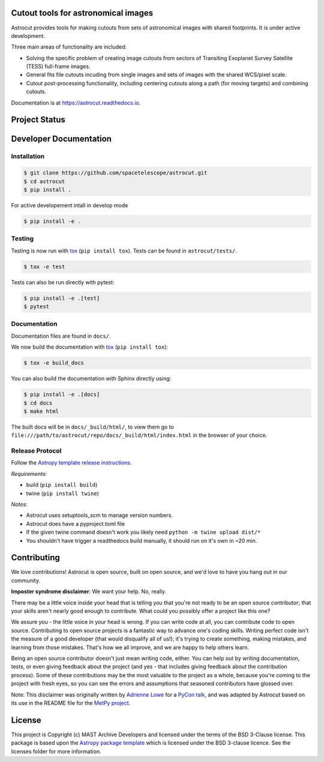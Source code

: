 Cutout tools for astronomical images
------------------------------------

.. image:: http://img.shields.io/badge/powered%20by-AstroPy-orange.svg
    :target: http://www.astropy.org
    :alt: Powered by Astropy Badge
    
.. image:: https://badge.fury.io/py/astrocut.svg
    :target: https://badge.fury.io/py/astrocut
    :alt: PyPi Status
    
.. image:: https://readthedocs.org/projects/astrocut/badge/?version=latest
    :target: https://astrocut.readthedocs.io/en/latest/?badge=latest
    :alt: Documentation Status

Astrocut provides tools for making cutouts from sets of astronomical images with shared footprints. It is under active development.

Three main areas of functionality are included:

- Solving the specific problem of creating image cutouts from sectors of Transiting Exoplanet Survey Satellite (TESS) full-frame images.
- General fits file cutouts incuding from single images and sets of images with the shared WCS/pixel scale.
- Cutout post-processing functionality, including centering cutouts along a path (for moving targets) and combining cutouts.

Documentation is at https://astrocut.readthedocs.io.

Project Status
--------------
.. image:: https://github.com/spacetelescope/astrocut/workflows/CI/badge.svg?branch=master
    :target: https://github.com/spacetelescope/astrocut/actions
    :alt: Github actions CI status
    
.. image:: https://codecov.io/gh/spacetelescope/astrocut/branch/master/graph/badge.svg
  :target: https://codecov.io/gh/spacetelescope/astrocut
  :alt: Codecov coverage status


Developer Documentation
-----------------------

Installation
^^^^^^^^^^^^

.. code-block:: bash

    $ git clone https://github.com/spacetelescope/astrocut.git
    $ cd astrocut
    $ pip install .
    
For active developement intall in develop mode

.. code-block:: bash

    $ pip install -e .
    
Testing
^^^^^^^
Testing is now run with `tox <https://tox.readthedocs.io>`_ (``pip install tox``).
Tests can be found in ``astrocut/tests/``.

.. code-block:: bash

    $ tox -e test

Tests can also be run directly with pytest:

.. code-block:: bash

    $ pip install -e .[test]
    $ pytest
    
Documentation
^^^^^^^^^^^^^
Documentation files are found in ``docs/``.

We now build the documentation with `tox <https://tox.readthedocs.io>`_ (``pip install tox``):

.. code-block:: bash

    $ tox -e build_docs

You can also build the documentation with Sphinx directly using:

.. code-block:: bash
                
    $ pip install -e .[docs]
    $ cd docs
    $ make html
    
The built docs will be in ``docs/_build/html/``, to view them go to ``file:///path/to/astrocut/repo/docs/_build/html/index.html`` in the browser of your choice.
    

Release Protocol
^^^^^^^^^^^^^^^^

Follow the `Astropy template release instructions <https://docs.astropy.org/en/latest/development/astropy-package-template.html>`_. 

*Requirements:*

- build (``pip install build``)
- twine (``pip install twine``)

*Notes:* 

- Astrocut uses setuptools_scm to manage version numbers.
- Astrocut does have a pyproject.toml file
- If the given twine command doesn't work you likely need ``python -m twine upload dist/*``
- You shouldn't have trigger a readthedocs build manually, it should run on it's own in ~20 min.


Contributing
------------

We love contributions! Astrocut is open source,
built on open source, and we'd love to have you hang out in our community.

**Imposter syndrome disclaimer**: We want your help. No, really.

There may be a little voice inside your head that is telling you that you're not
ready to be an open source contributor; that your skills aren't nearly good
enough to contribute. What could you possibly offer a project like this one?

We assure you - the little voice in your head is wrong. If you can write code at
all, you can contribute code to open source. Contributing to open source
projects is a fantastic way to advance one's coding skills. Writing perfect code
isn't the measure of a good developer (that would disqualify all of us!); it's
trying to create something, making mistakes, and learning from those
mistakes. That's how we all improve, and we are happy to help others learn.

Being an open source contributor doesn't just mean writing code, either. You can
help out by writing documentation, tests, or even giving feedback about the
project (and yes - that includes giving feedback about the contribution
process). Some of these contributions may be the most valuable to the project as
a whole, because you're coming to the project with fresh eyes, so you can see
the errors and assumptions that seasoned contributors have glossed over.

Note: This disclaimer was originally written by
`Adrienne Lowe <https://github.com/adriennefriend>`_ for a
`PyCon talk <https://www.youtube.com/watch?v=6Uj746j9Heo>`_, and was adapted by
Astrocut based on its use in the README file for the
`MetPy project <https://github.com/Unidata/MetPy>`_.


License
-------

This project is Copyright (c) MAST Archive Developers and licensed under
the terms of the BSD 3-Clause license. This package is based upon
the `Astropy package template <https://github.com/astropy/package-template>`_
which is licensed under the BSD 3-clause licence. See the licenses folder for
more information.


